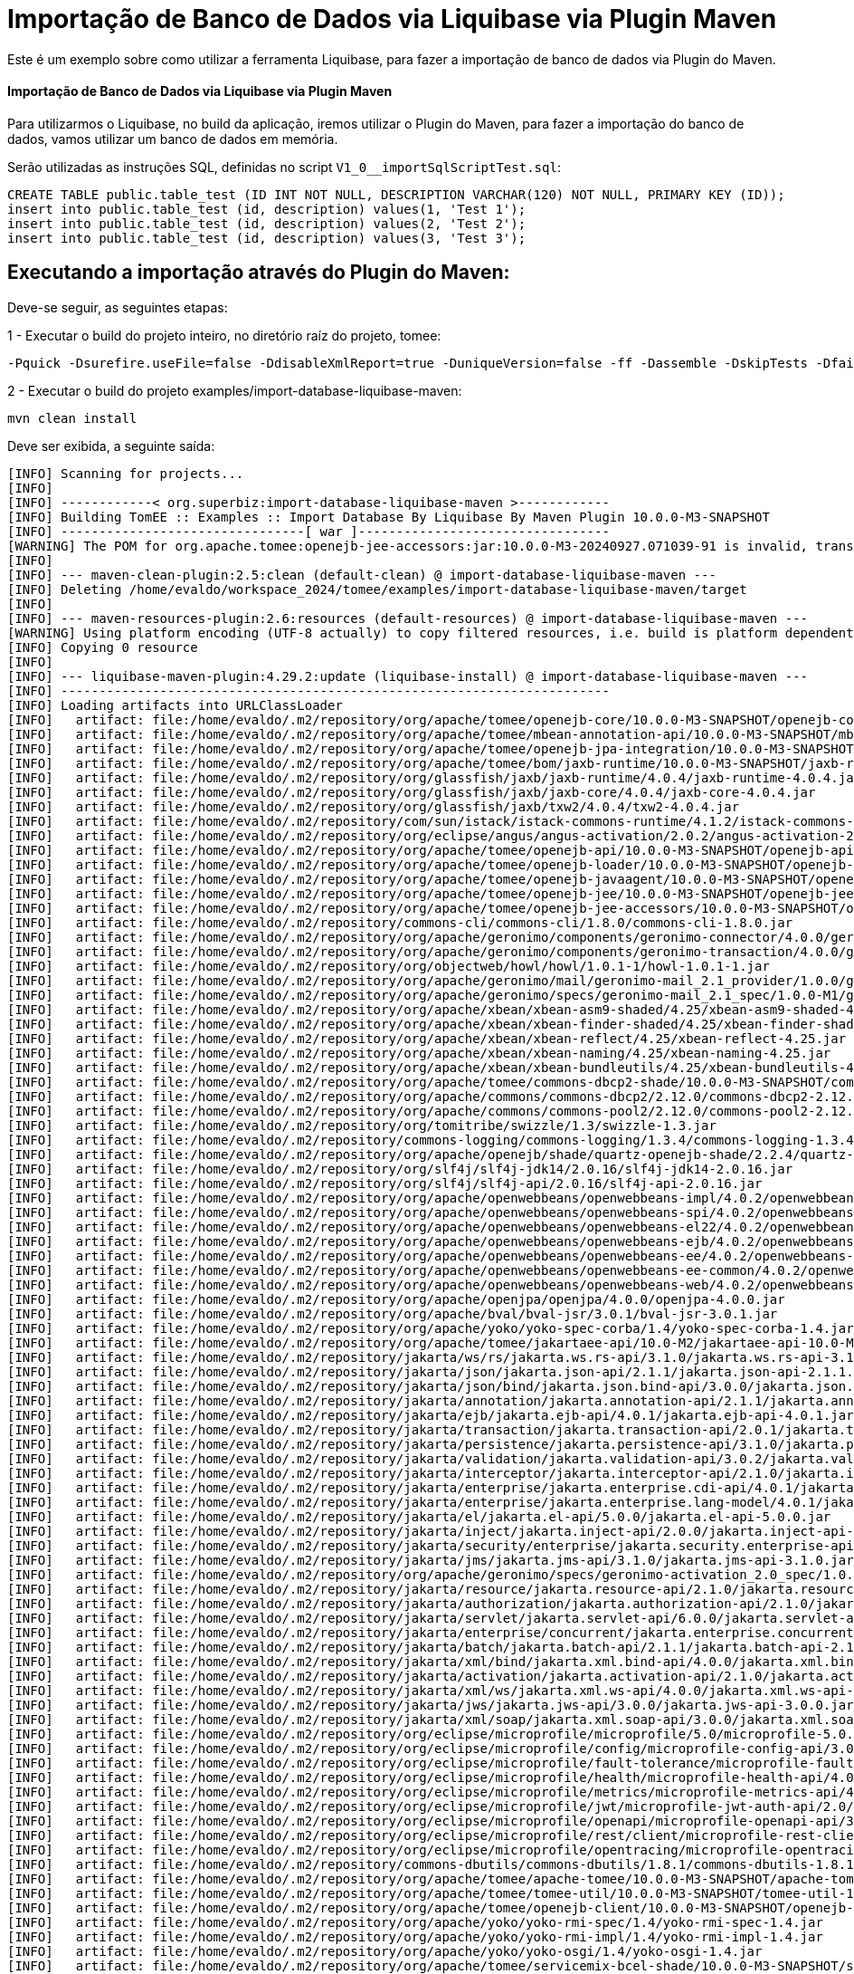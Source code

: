 = Importação de Banco de Dados via Liquibase via Plugin Maven 
:index-group: Import
:jbake-type: page
:jbake-status: not published/unrevised

Este é um exemplo sobre como utilizar a ferramenta Liquibase, para fazer a importação de banco de dados via Plugin do Maven.

[discrete]
==== Importação de Banco de Dados via Liquibase via Plugin Maven 

Para utilizarmos o Liquibase, no build da aplicação, iremos utilizar o Plugin do Maven, para fazer a importação do banco de dados, vamos utilizar um banco de dados em memória.

Serão utilizadas as instruções SQL, definidas no script `V1_0__importSqlScriptTest.sql`:

[source,sql]
----
CREATE TABLE public.table_test (ID INT NOT NULL, DESCRIPTION VARCHAR(120) NOT NULL, PRIMARY KEY (ID));
insert into public.table_test (id, description) values(1, 'Test 1');
insert into public.table_test (id, description) values(2, 'Test 2');
insert into public.table_test (id, description) values(3, 'Test 3');
----

== Executando a importação através do Plugin do Maven:

Deve-se seguir, as seguintes etapas: 

1 - Executar o build do projeto inteiro, no diretório raíz do projeto, tomee: 

[source,bash]
----
-Pquick -Dsurefire.useFile=false -DdisableXmlReport=true -DuniqueVersion=false -ff -Dassemble -DskipTests -DfailIfNoTests=false clean install

----

2 - Executar o build do projeto examples/import-database-liquibase-maven: 

[source,bash]
----
mvn clean install 

----

Deve ser exibida, a seguinte saída: 

[source,console]
----
[INFO] Scanning for projects...
[INFO] 
[INFO] ------------< org.superbiz:import-database-liquibase-maven >------------
[INFO] Building TomEE :: Examples :: Import Database By Liquibase By Maven Plugin 10.0.0-M3-SNAPSHOT
[INFO] --------------------------------[ war ]---------------------------------
[WARNING] The POM for org.apache.tomee:openejb-jee-accessors:jar:10.0.0-M3-20240927.071039-91 is invalid, transitive dependencies (if any) will not be available, enable debug logging for more details
[INFO] 
[INFO] --- maven-clean-plugin:2.5:clean (default-clean) @ import-database-liquibase-maven ---
[INFO] Deleting /home/evaldo/workspace_2024/tomee/examples/import-database-liquibase-maven/target
[INFO] 
[INFO] --- maven-resources-plugin:2.6:resources (default-resources) @ import-database-liquibase-maven ---
[WARNING] Using platform encoding (UTF-8 actually) to copy filtered resources, i.e. build is platform dependent!
[INFO] Copying 0 resource
[INFO] 
[INFO] --- liquibase-maven-plugin:4.29.2:update (liquibase-install) @ import-database-liquibase-maven ---
[INFO] ------------------------------------------------------------------------
[INFO] Loading artifacts into URLClassLoader
[INFO]   artifact: file:/home/evaldo/.m2/repository/org/apache/tomee/openejb-core/10.0.0-M3-SNAPSHOT/openejb-core-10.0.0-M3-SNAPSHOT.jar
[INFO]   artifact: file:/home/evaldo/.m2/repository/org/apache/tomee/mbean-annotation-api/10.0.0-M3-SNAPSHOT/mbean-annotation-api-10.0.0-M3-SNAPSHOT.jar
[INFO]   artifact: file:/home/evaldo/.m2/repository/org/apache/tomee/openejb-jpa-integration/10.0.0-M3-SNAPSHOT/openejb-jpa-integration-10.0.0-M3-SNAPSHOT.jar
[INFO]   artifact: file:/home/evaldo/.m2/repository/org/apache/tomee/bom/jaxb-runtime/10.0.0-M3-SNAPSHOT/jaxb-runtime-10.0.0-M3-SNAPSHOT.pom
[INFO]   artifact: file:/home/evaldo/.m2/repository/org/glassfish/jaxb/jaxb-runtime/4.0.4/jaxb-runtime-4.0.4.jar
[INFO]   artifact: file:/home/evaldo/.m2/repository/org/glassfish/jaxb/jaxb-core/4.0.4/jaxb-core-4.0.4.jar
[INFO]   artifact: file:/home/evaldo/.m2/repository/org/glassfish/jaxb/txw2/4.0.4/txw2-4.0.4.jar
[INFO]   artifact: file:/home/evaldo/.m2/repository/com/sun/istack/istack-commons-runtime/4.1.2/istack-commons-runtime-4.1.2.jar
[INFO]   artifact: file:/home/evaldo/.m2/repository/org/eclipse/angus/angus-activation/2.0.2/angus-activation-2.0.2.jar
[INFO]   artifact: file:/home/evaldo/.m2/repository/org/apache/tomee/openejb-api/10.0.0-M3-SNAPSHOT/openejb-api-10.0.0-M3-SNAPSHOT.jar
[INFO]   artifact: file:/home/evaldo/.m2/repository/org/apache/tomee/openejb-loader/10.0.0-M3-SNAPSHOT/openejb-loader-10.0.0-M3-SNAPSHOT.jar
[INFO]   artifact: file:/home/evaldo/.m2/repository/org/apache/tomee/openejb-javaagent/10.0.0-M3-SNAPSHOT/openejb-javaagent-10.0.0-M3-SNAPSHOT.jar
[INFO]   artifact: file:/home/evaldo/.m2/repository/org/apache/tomee/openejb-jee/10.0.0-M3-SNAPSHOT/openejb-jee-10.0.0-M3-SNAPSHOT.jar
[INFO]   artifact: file:/home/evaldo/.m2/repository/org/apache/tomee/openejb-jee-accessors/10.0.0-M3-SNAPSHOT/openejb-jee-accessors-10.0.0-M3-SNAPSHOT.jar
[INFO]   artifact: file:/home/evaldo/.m2/repository/commons-cli/commons-cli/1.8.0/commons-cli-1.8.0.jar
[INFO]   artifact: file:/home/evaldo/.m2/repository/org/apache/geronimo/components/geronimo-connector/4.0.0/geronimo-connector-4.0.0.jar
[INFO]   artifact: file:/home/evaldo/.m2/repository/org/apache/geronimo/components/geronimo-transaction/4.0.0/geronimo-transaction-4.0.0.jar
[INFO]   artifact: file:/home/evaldo/.m2/repository/org/objectweb/howl/howl/1.0.1-1/howl-1.0.1-1.jar
[INFO]   artifact: file:/home/evaldo/.m2/repository/org/apache/geronimo/mail/geronimo-mail_2.1_provider/1.0.0/geronimo-mail_2.1_provider-1.0.0.jar
[INFO]   artifact: file:/home/evaldo/.m2/repository/org/apache/geronimo/specs/geronimo-mail_2.1_spec/1.0.0-M1/geronimo-mail_2.1_spec-1.0.0-M1.jar
[INFO]   artifact: file:/home/evaldo/.m2/repository/org/apache/xbean/xbean-asm9-shaded/4.25/xbean-asm9-shaded-4.25.jar
[INFO]   artifact: file:/home/evaldo/.m2/repository/org/apache/xbean/xbean-finder-shaded/4.25/xbean-finder-shaded-4.25.jar
[INFO]   artifact: file:/home/evaldo/.m2/repository/org/apache/xbean/xbean-reflect/4.25/xbean-reflect-4.25.jar
[INFO]   artifact: file:/home/evaldo/.m2/repository/org/apache/xbean/xbean-naming/4.25/xbean-naming-4.25.jar
[INFO]   artifact: file:/home/evaldo/.m2/repository/org/apache/xbean/xbean-bundleutils/4.25/xbean-bundleutils-4.25.jar
[INFO]   artifact: file:/home/evaldo/.m2/repository/org/apache/tomee/commons-dbcp2-shade/10.0.0-M3-SNAPSHOT/commons-dbcp2-shade-10.0.0-M3-SNAPSHOT.jar
[INFO]   artifact: file:/home/evaldo/.m2/repository/org/apache/commons/commons-dbcp2/2.12.0/commons-dbcp2-2.12.0.jar
[INFO]   artifact: file:/home/evaldo/.m2/repository/org/apache/commons/commons-pool2/2.12.0/commons-pool2-2.12.0.jar
[INFO]   artifact: file:/home/evaldo/.m2/repository/org/tomitribe/swizzle/1.3/swizzle-1.3.jar
[INFO]   artifact: file:/home/evaldo/.m2/repository/commons-logging/commons-logging/1.3.4/commons-logging-1.3.4.jar
[INFO]   artifact: file:/home/evaldo/.m2/repository/org/apache/openejb/shade/quartz-openejb-shade/2.2.4/quartz-openejb-shade-2.2.4.jar
[INFO]   artifact: file:/home/evaldo/.m2/repository/org/slf4j/slf4j-jdk14/2.0.16/slf4j-jdk14-2.0.16.jar
[INFO]   artifact: file:/home/evaldo/.m2/repository/org/slf4j/slf4j-api/2.0.16/slf4j-api-2.0.16.jar
[INFO]   artifact: file:/home/evaldo/.m2/repository/org/apache/openwebbeans/openwebbeans-impl/4.0.2/openwebbeans-impl-4.0.2.jar
[INFO]   artifact: file:/home/evaldo/.m2/repository/org/apache/openwebbeans/openwebbeans-spi/4.0.2/openwebbeans-spi-4.0.2.jar
[INFO]   artifact: file:/home/evaldo/.m2/repository/org/apache/openwebbeans/openwebbeans-el22/4.0.2/openwebbeans-el22-4.0.2.jar
[INFO]   artifact: file:/home/evaldo/.m2/repository/org/apache/openwebbeans/openwebbeans-ejb/4.0.2/openwebbeans-ejb-4.0.2.jar
[INFO]   artifact: file:/home/evaldo/.m2/repository/org/apache/openwebbeans/openwebbeans-ee/4.0.2/openwebbeans-ee-4.0.2.jar
[INFO]   artifact: file:/home/evaldo/.m2/repository/org/apache/openwebbeans/openwebbeans-ee-common/4.0.2/openwebbeans-ee-common-4.0.2.jar
[INFO]   artifact: file:/home/evaldo/.m2/repository/org/apache/openwebbeans/openwebbeans-web/4.0.2/openwebbeans-web-4.0.2.jar
[INFO]   artifact: file:/home/evaldo/.m2/repository/org/apache/openjpa/openjpa/4.0.0/openjpa-4.0.0.jar
[INFO]   artifact: file:/home/evaldo/.m2/repository/org/apache/bval/bval-jsr/3.0.1/bval-jsr-3.0.1.jar
[INFO]   artifact: file:/home/evaldo/.m2/repository/org/apache/yoko/yoko-spec-corba/1.4/yoko-spec-corba-1.4.jar
[INFO]   artifact: file:/home/evaldo/.m2/repository/org/apache/tomee/jakartaee-api/10.0-M2/jakartaee-api-10.0-M2.jar
[INFO]   artifact: file:/home/evaldo/.m2/repository/jakarta/ws/rs/jakarta.ws.rs-api/3.1.0/jakarta.ws.rs-api-3.1.0.jar
[INFO]   artifact: file:/home/evaldo/.m2/repository/jakarta/json/jakarta.json-api/2.1.1/jakarta.json-api-2.1.1.jar
[INFO]   artifact: file:/home/evaldo/.m2/repository/jakarta/json/bind/jakarta.json.bind-api/3.0.0/jakarta.json.bind-api-3.0.0.jar
[INFO]   artifact: file:/home/evaldo/.m2/repository/jakarta/annotation/jakarta.annotation-api/2.1.1/jakarta.annotation-api-2.1.1.jar
[INFO]   artifact: file:/home/evaldo/.m2/repository/jakarta/ejb/jakarta.ejb-api/4.0.1/jakarta.ejb-api-4.0.1.jar
[INFO]   artifact: file:/home/evaldo/.m2/repository/jakarta/transaction/jakarta.transaction-api/2.0.1/jakarta.transaction-api-2.0.1.jar
[INFO]   artifact: file:/home/evaldo/.m2/repository/jakarta/persistence/jakarta.persistence-api/3.1.0/jakarta.persistence-api-3.1.0.jar
[INFO]   artifact: file:/home/evaldo/.m2/repository/jakarta/validation/jakarta.validation-api/3.0.2/jakarta.validation-api-3.0.2.jar
[INFO]   artifact: file:/home/evaldo/.m2/repository/jakarta/interceptor/jakarta.interceptor-api/2.1.0/jakarta.interceptor-api-2.1.0.jar
[INFO]   artifact: file:/home/evaldo/.m2/repository/jakarta/enterprise/jakarta.enterprise.cdi-api/4.0.1/jakarta.enterprise.cdi-api-4.0.1.jar
[INFO]   artifact: file:/home/evaldo/.m2/repository/jakarta/enterprise/jakarta.enterprise.lang-model/4.0.1/jakarta.enterprise.lang-model-4.0.1.jar
[INFO]   artifact: file:/home/evaldo/.m2/repository/jakarta/el/jakarta.el-api/5.0.0/jakarta.el-api-5.0.0.jar
[INFO]   artifact: file:/home/evaldo/.m2/repository/jakarta/inject/jakarta.inject-api/2.0.0/jakarta.inject-api-2.0.0.jar
[INFO]   artifact: file:/home/evaldo/.m2/repository/jakarta/security/enterprise/jakarta.security.enterprise-api/3.0.0/jakarta.security.enterprise-api-3.0.0.jar
[INFO]   artifact: file:/home/evaldo/.m2/repository/jakarta/jms/jakarta.jms-api/3.1.0/jakarta.jms-api-3.1.0.jar
[INFO]   artifact: file:/home/evaldo/.m2/repository/org/apache/geronimo/specs/geronimo-activation_2.0_spec/1.0.0/geronimo-activation_2.0_spec-1.0.0.jar
[INFO]   artifact: file:/home/evaldo/.m2/repository/jakarta/resource/jakarta.resource-api/2.1.0/jakarta.resource-api-2.1.0.jar
[INFO]   artifact: file:/home/evaldo/.m2/repository/jakarta/authorization/jakarta.authorization-api/2.1.0/jakarta.authorization-api-2.1.0.jar
[INFO]   artifact: file:/home/evaldo/.m2/repository/jakarta/servlet/jakarta.servlet-api/6.0.0/jakarta.servlet-api-6.0.0.jar
[INFO]   artifact: file:/home/evaldo/.m2/repository/jakarta/enterprise/concurrent/jakarta.enterprise.concurrent-api/3.0.2/jakarta.enterprise.concurrent-api-3.0.2.jar
[INFO]   artifact: file:/home/evaldo/.m2/repository/jakarta/batch/jakarta.batch-api/2.1.1/jakarta.batch-api-2.1.1.jar
[INFO]   artifact: file:/home/evaldo/.m2/repository/jakarta/xml/bind/jakarta.xml.bind-api/4.0.0/jakarta.xml.bind-api-4.0.0.jar
[INFO]   artifact: file:/home/evaldo/.m2/repository/jakarta/activation/jakarta.activation-api/2.1.0/jakarta.activation-api-2.1.0.jar
[INFO]   artifact: file:/home/evaldo/.m2/repository/jakarta/xml/ws/jakarta.xml.ws-api/4.0.0/jakarta.xml.ws-api-4.0.0.jar
[INFO]   artifact: file:/home/evaldo/.m2/repository/jakarta/jws/jakarta.jws-api/3.0.0/jakarta.jws-api-3.0.0.jar
[INFO]   artifact: file:/home/evaldo/.m2/repository/jakarta/xml/soap/jakarta.xml.soap-api/3.0.0/jakarta.xml.soap-api-3.0.0.jar
[INFO]   artifact: file:/home/evaldo/.m2/repository/org/eclipse/microprofile/microprofile/5.0/microprofile-5.0.pom
[INFO]   artifact: file:/home/evaldo/.m2/repository/org/eclipse/microprofile/config/microprofile-config-api/3.0/microprofile-config-api-3.0.jar
[INFO]   artifact: file:/home/evaldo/.m2/repository/org/eclipse/microprofile/fault-tolerance/microprofile-fault-tolerance-api/4.0/microprofile-fault-tolerance-api-4.0.jar
[INFO]   artifact: file:/home/evaldo/.m2/repository/org/eclipse/microprofile/health/microprofile-health-api/4.0/microprofile-health-api-4.0.jar
[INFO]   artifact: file:/home/evaldo/.m2/repository/org/eclipse/microprofile/metrics/microprofile-metrics-api/4.0/microprofile-metrics-api-4.0.jar
[INFO]   artifact: file:/home/evaldo/.m2/repository/org/eclipse/microprofile/jwt/microprofile-jwt-auth-api/2.0/microprofile-jwt-auth-api-2.0.jar
[INFO]   artifact: file:/home/evaldo/.m2/repository/org/eclipse/microprofile/openapi/microprofile-openapi-api/3.0/microprofile-openapi-api-3.0.jar
[INFO]   artifact: file:/home/evaldo/.m2/repository/org/eclipse/microprofile/rest/client/microprofile-rest-client-api/3.0/microprofile-rest-client-api-3.0.jar
[INFO]   artifact: file:/home/evaldo/.m2/repository/org/eclipse/microprofile/opentracing/microprofile-opentracing-api/3.0/microprofile-opentracing-api-3.0.jar
[INFO]   artifact: file:/home/evaldo/.m2/repository/commons-dbutils/commons-dbutils/1.8.1/commons-dbutils-1.8.1.jar
[INFO]   artifact: file:/home/evaldo/.m2/repository/org/apache/tomee/apache-tomee/10.0.0-M3-SNAPSHOT/apache-tomee-10.0.0-M3-SNAPSHOT-microprofile.zip
[INFO]   artifact: file:/home/evaldo/.m2/repository/org/apache/tomee/tomee-util/10.0.0-M3-SNAPSHOT/tomee-util-10.0.0-M3-SNAPSHOT.jar
[INFO]   artifact: file:/home/evaldo/.m2/repository/org/apache/tomee/openejb-client/10.0.0-M3-SNAPSHOT/openejb-client-10.0.0-M3-SNAPSHOT.jar
[INFO]   artifact: file:/home/evaldo/.m2/repository/org/apache/yoko/yoko-rmi-spec/1.4/yoko-rmi-spec-1.4.jar
[INFO]   artifact: file:/home/evaldo/.m2/repository/org/apache/yoko/yoko-rmi-impl/1.4/yoko-rmi-impl-1.4.jar
[INFO]   artifact: file:/home/evaldo/.m2/repository/org/apache/yoko/yoko-osgi/1.4/yoko-osgi-1.4.jar
[INFO]   artifact: file:/home/evaldo/.m2/repository/org/apache/tomee/servicemix-bcel-shade/10.0.0-M3-SNAPSHOT/servicemix-bcel-shade-10.0.0-M3-SNAPSHOT.jar
[INFO]   artifact: file:/home/evaldo/.m2/repository/org/jboss/arquillian/junit/arquillian-junit-container/1.9.1.Final/arquillian-junit-container-1.9.1.Final.jar
[INFO]   artifact: file:/home/evaldo/.m2/repository/org/jboss/arquillian/junit/arquillian-junit-core/1.9.1.Final/arquillian-junit-core-1.9.1.Final.jar
[INFO]   artifact: file:/home/evaldo/.m2/repository/org/jboss/arquillian/test/arquillian-test-api/1.9.1.Final/arquillian-test-api-1.9.1.Final.jar
[INFO]   artifact: file:/home/evaldo/.m2/repository/org/jboss/arquillian/core/arquillian-core-api/1.9.1.Final/arquillian-core-api-1.9.1.Final.jar
[INFO]   artifact: file:/home/evaldo/.m2/repository/org/jboss/arquillian/test/arquillian-test-spi/1.9.1.Final/arquillian-test-spi-1.9.1.Final.jar
[INFO]   artifact: file:/home/evaldo/.m2/repository/org/jboss/arquillian/core/arquillian-core-spi/1.9.1.Final/arquillian-core-spi-1.9.1.Final.jar
[INFO]   artifact: file:/home/evaldo/.m2/repository/org/jboss/arquillian/container/arquillian-container-test-api/1.9.1.Final/arquillian-container-test-api-1.9.1.Final.jar
[INFO]   artifact: file:/home/evaldo/.m2/repository/org/jboss/arquillian/container/arquillian-container-test-spi/1.9.1.Final/arquillian-container-test-spi-1.9.1.Final.jar
[INFO]   artifact: file:/home/evaldo/.m2/repository/org/jboss/arquillian/core/arquillian-core-impl-base/1.9.1.Final/arquillian-core-impl-base-1.9.1.Final.jar
[INFO]   artifact: file:/home/evaldo/.m2/repository/org/jboss/arquillian/test/arquillian-test-impl-base/1.9.1.Final/arquillian-test-impl-base-1.9.1.Final.jar
[INFO]   artifact: file:/home/evaldo/.m2/repository/org/jboss/arquillian/container/arquillian-container-impl-base/1.9.1.Final/arquillian-container-impl-base-1.9.1.Final.jar
[INFO]   artifact: file:/home/evaldo/.m2/repository/org/jboss/arquillian/config/arquillian-config-api/1.9.1.Final/arquillian-config-api-1.9.1.Final.jar
[INFO]   artifact: file:/home/evaldo/.m2/repository/org/jboss/arquillian/config/arquillian-config-impl-base/1.9.1.Final/arquillian-config-impl-base-1.9.1.Final.jar
[INFO]   artifact: file:/home/evaldo/.m2/repository/org/jboss/arquillian/config/arquillian-config-spi/1.9.1.Final/arquillian-config-spi-1.9.1.Final.jar
[INFO]   artifact: file:/home/evaldo/.m2/repository/org/jboss/shrinkwrap/descriptors/shrinkwrap-descriptors-spi/2.0.0/shrinkwrap-descriptors-spi-2.0.0.jar
[INFO]   artifact: file:/home/evaldo/.m2/repository/org/jboss/arquillian/container/arquillian-container-test-impl-base/1.9.1.Final/arquillian-container-test-impl-base-1.9.1.Final.jar
[INFO]   artifact: file:/home/evaldo/.m2/repository/org/jboss/shrinkwrap/shrinkwrap-impl-base/1.2.6/shrinkwrap-impl-base-1.2.6.jar
[INFO]   artifact: file:/home/evaldo/.m2/repository/org/jboss/shrinkwrap/shrinkwrap-spi/1.2.6/shrinkwrap-spi-1.2.6.jar
[INFO]   artifact: file:/home/evaldo/.m2/repository/org/apache/tomee/ziplock/10.0.0-M3-SNAPSHOT/ziplock-10.0.0-M3-SNAPSHOT.jar
[INFO]   artifact: file:/home/evaldo/.m2/repository/org/jboss/shrinkwrap/shrinkwrap-api/1.2.6/shrinkwrap-api-1.2.6.jar
[INFO]   artifact: file:/home/evaldo/.m2/repository/org/jboss/shrinkwrap/resolver/shrinkwrap-resolver-impl-maven/2.1.0/shrinkwrap-resolver-impl-maven-2.1.0.jar
[INFO]   artifact: file:/home/evaldo/.m2/repository/org/jboss/shrinkwrap/resolver/shrinkwrap-resolver-api-maven/2.1.0/shrinkwrap-resolver-api-maven-2.1.0.jar
[INFO]   artifact: file:/home/evaldo/.m2/repository/org/jboss/shrinkwrap/resolver/shrinkwrap-resolver-api/2.1.0/shrinkwrap-resolver-api-2.1.0.jar
[INFO]   artifact: file:/home/evaldo/.m2/repository/org/jboss/shrinkwrap/resolver/shrinkwrap-resolver-spi-maven/2.1.0/shrinkwrap-resolver-spi-maven-2.1.0.jar
[INFO]   artifact: file:/home/evaldo/.m2/repository/org/jboss/shrinkwrap/resolver/shrinkwrap-resolver-spi/2.1.0/shrinkwrap-resolver-spi-2.1.0.jar
[INFO]   artifact: file:/home/evaldo/.m2/repository/org/eclipse/aether/aether-api/0.9.0.M2/aether-api-0.9.0.M2.jar
[INFO]   artifact: file:/home/evaldo/.m2/repository/org/eclipse/aether/aether-impl/0.9.0.M2/aether-impl-0.9.0.M2.jar
[INFO]   artifact: file:/home/evaldo/.m2/repository/org/eclipse/aether/aether-spi/0.9.0.M2/aether-spi-0.9.0.M2.jar
[INFO]   artifact: file:/home/evaldo/.m2/repository/org/eclipse/aether/aether-util/0.9.0.M2/aether-util-0.9.0.M2.jar
[INFO]   artifact: file:/home/evaldo/.m2/repository/org/eclipse/aether/aether-connector-wagon/0.9.0.M2/aether-connector-wagon-0.9.0.M2.jar
[INFO]   artifact: file:/home/evaldo/.m2/repository/org/apache/maven/maven-aether-provider/3.1.1/maven-aether-provider-3.1.1.jar
[INFO]   artifact: file:/home/evaldo/.m2/repository/org/apache/maven/maven-model/3.1.1/maven-model-3.1.1.jar
[INFO]   artifact: file:/home/evaldo/.m2/repository/org/apache/maven/maven-model-builder/3.1.1/maven-model-builder-3.1.1.jar
[INFO]   artifact: file:/home/evaldo/.m2/repository/org/codehaus/plexus/plexus-component-annotations/1.5.5/plexus-component-annotations-1.5.5.jar
[INFO]   artifact: file:/home/evaldo/.m2/repository/org/apache/maven/maven-repository-metadata/3.1.1/maven-repository-metadata-3.1.1.jar
[INFO]   artifact: file:/home/evaldo/.m2/repository/org/apache/maven/maven-settings/3.1.1/maven-settings-3.1.1.jar
[INFO]   artifact: file:/home/evaldo/.m2/repository/org/apache/maven/maven-settings-builder/3.1.1/maven-settings-builder-3.1.1.jar
[INFO]   artifact: file:/home/evaldo/.m2/repository/org/codehaus/plexus/plexus-interpolation/1.19/plexus-interpolation-1.19.jar
[INFO]   artifact: file:/home/evaldo/.m2/repository/org/codehaus/plexus/plexus-utils/3.0.15/plexus-utils-3.0.15.jar
[INFO]   artifact: file:/home/evaldo/.m2/repository/org/sonatype/plexus/plexus-sec-dispatcher/1.3/plexus-sec-dispatcher-1.3.jar
[INFO]   artifact: file:/home/evaldo/.m2/repository/org/sonatype/plexus/plexus-cipher/1.4/plexus-cipher-1.4.jar
[INFO]   artifact: file:/home/evaldo/.m2/repository/org/apache/maven/wagon/wagon-provider-api/2.6/wagon-provider-api-2.6.jar
[INFO]   artifact: file:/home/evaldo/.m2/repository/org/apache/maven/wagon/wagon-file/2.6/wagon-file-2.6.jar
[INFO]   artifact: file:/home/evaldo/.m2/repository/commons-lang/commons-lang/2.6/commons-lang-2.6.jar
[INFO]   artifact: file:/home/evaldo/.m2/repository/org/apache/maven/wagon/wagon-http-lightweight/2.6/wagon-http-lightweight-2.6.jar
[INFO]   artifact: file:/home/evaldo/.m2/repository/org/apache/maven/wagon/wagon-http-shared/2.6/wagon-http-shared-2.6.jar
[INFO]   artifact: file:/home/evaldo/.m2/repository/org/jsoup/jsoup/1.7.2/jsoup-1.7.2.jar
[INFO]   artifact: file:/home/evaldo/.m2/repository/org/apache/tomee/arquillian-tomee-remote/10.0.0-M3-SNAPSHOT/arquillian-tomee-remote-10.0.0-M3-SNAPSHOT.jar
[INFO]   artifact: file:/home/evaldo/.m2/repository/org/apache/tomee/arquillian-openejb-transaction-provider/10.0.0-M3-SNAPSHOT/arquillian-openejb-transaction-provider-10.0.0-M3-SNAPSHOT.jar
[INFO]   artifact: file:/home/evaldo/.m2/repository/org/jboss/arquillian/extension/arquillian-transaction-impl-base/1.0.5/arquillian-transaction-impl-base-1.0.5.jar
[INFO]   artifact: file:/home/evaldo/.m2/repository/org/jboss/arquillian/extension/arquillian-transaction-api/1.0.5/arquillian-transaction-api-1.0.5.jar
[INFO]   artifact: file:/home/evaldo/.m2/repository/org/jboss/arquillian/extension/arquillian-transaction-spi/1.0.5/arquillian-transaction-spi-1.0.5.jar
[INFO]   artifact: file:/home/evaldo/.m2/repository/org/jboss/arquillian/container/arquillian-container-spi/1.9.1.Final/arquillian-container-spi-1.9.1.Final.jar
[INFO]   artifact: file:/home/evaldo/.m2/repository/org/jboss/arquillian/protocol/arquillian-protocol-servlet-jakarta/1.8.0.Final/arquillian-protocol-servlet-jakarta-1.8.0.Final.jar
[INFO]   artifact: file:/home/evaldo/.m2/repository/org/apache/geronimo/specs/geronimo-j2ee-deployment_1.1_spec/1.1/geronimo-j2ee-deployment_1.1_spec-1.1.jar
[INFO]   artifact: file:/home/evaldo/.m2/repository/org/apache/tomee/arquillian-tomee-common/10.0.0-M3-SNAPSHOT/arquillian-tomee-common-10.0.0-M3-SNAPSHOT.jar
[INFO]   artifact: file:/home/evaldo/.m2/repository/org/apache/tomee/tomee-common/10.0.0-M3-SNAPSHOT/tomee-common-10.0.0-M3-SNAPSHOT.jar
[INFO]   artifact: file:/home/evaldo/.m2/repository/org/jboss/shrinkwrap/descriptors/shrinkwrap-descriptors-impl-javaee/2.0.0/shrinkwrap-descriptors-impl-javaee-2.0.0.jar
[INFO]   artifact: file:/home/evaldo/.m2/repository/org/jboss/shrinkwrap/descriptors/shrinkwrap-descriptors-api-javaee/2.0.0/shrinkwrap-descriptors-api-javaee-2.0.0.jar
[INFO]   artifact: file:/home/evaldo/.m2/repository/org/jboss/shrinkwrap/descriptors/shrinkwrap-descriptors-impl-base/2.0.0/shrinkwrap-descriptors-impl-base-2.0.0.jar
[INFO]   artifact: file:/home/evaldo/.m2/repository/org/jboss/shrinkwrap/descriptors/shrinkwrap-descriptors-api-base/2.0.0/shrinkwrap-descriptors-api-base-2.0.0.jar
[INFO]   artifact: file:/home/evaldo/.m2/repository/org/apache/tomee/arquillian-common/10.0.0-M3-SNAPSHOT/arquillian-common-10.0.0-M3-SNAPSHOT.jar
[INFO]   artifact: file:/home/evaldo/.m2/repository/junit/junit/4.13.2/junit-4.13.2.jar
[INFO]   artifact: file:/home/evaldo/.m2/repository/org/hamcrest/hamcrest-core/1.3/hamcrest-core-1.3.jar
[INFO]   artifact: file:/home/evaldo/.m2/repository/org/liquibase/liquibase-core/4.29.2/liquibase-core-4.29.2.jar
[INFO]   artifact: file:/home/evaldo/.m2/repository/com/opencsv/opencsv/5.9/opencsv-5.9.jar
[INFO]   artifact: file:/home/evaldo/.m2/repository/org/yaml/snakeyaml/2.2/snakeyaml-2.2.jar
[INFO]   artifact: file:/home/evaldo/.m2/repository/javax/xml/bind/jaxb-api/2.3.1/jaxb-api-2.3.1.jar
[INFO]   artifact: file:/home/evaldo/.m2/repository/commons-io/commons-io/2.16.1/commons-io-2.16.1.jar
[INFO]   artifact: file:/home/evaldo/.m2/repository/org/apache/commons/commons-collections4/4.4/commons-collections4-4.4.jar
[INFO]   artifact: file:/home/evaldo/.m2/repository/org/apache/commons/commons-text/1.12.0/commons-text-1.12.0.jar
[INFO]   artifact: file:/home/evaldo/.m2/repository/org/apache/commons/commons-lang3/3.15.0/commons-lang3-3.15.0.jar
[INFO]   artifact: file:/home/evaldo/.m2/repository/org/hsqldb/hsqldb/2.7.3/hsqldb-2.7.3.jar
[INFO]   artifact: file:/home/evaldo/.m2/repository/com/zaxxer/HikariCP/5.1.0/HikariCP-5.1.0.jar
[INFO]   artifact: file:/home/evaldo/workspace_2024/tomee/examples/import-database-liquibase-maven/target/classes/
[INFO]   artifact: file:/home/evaldo/workspace_2024/tomee/examples/import-database-liquibase-maven/target/test-classes
[INFO] ------------------------------------------------------------------------
[WARNING] Cannot handle classloader url file:/home/evaldo/.m2/repository/org/apache/tomee/bom/jaxb-runtime/10.0.0-M3-SNAPSHOT/jaxb-runtime-10.0.0-M3-SNAPSHOT.pom: Not a directory: /home/evaldo/.m2/repository/org/apache/tomee/bom/jaxb-runtime/10.0.0-M3-SNAPSHOT/jaxb-runtime-10.0.0-M3-SNAPSHOT.pom. Operations that need to list files from this location may not work as expected
java.lang.IllegalArgumentException: Not a directory: /home/evaldo/.m2/repository/org/apache/tomee/bom/jaxb-runtime/10.0.0-M3-SNAPSHOT/jaxb-runtime-10.0.0-M3-SNAPSHOT.pom
    at liquibase.resource.DirectoryResourceAccessor.<init> (DirectoryResourceAccessor.java:37)
    at liquibase.resource.DirectoryResourceAccessor.<init> (DirectoryResourceAccessor.java:20)
    at liquibase.resource.DirectoryPathHandler.getResourceAccessor (DirectoryPathHandler.java:48)
    at liquibase.resource.PathHandlerFactory.getResourceAccessor (PathHandlerFactory.java:37)
    at liquibase.resource.ClassLoaderResourceAccessor.configureAdditionalResourceAccessors (ClassLoaderResourceAccessor.java:72)
    at liquibase.resource.ClassLoaderResourceAccessor.configureAdditionalResourceAccessors (ClassLoaderResourceAccessor.java:86)
    at liquibase.resource.ClassLoaderResourceAccessor.init (ClassLoaderResourceAccessor.java:55)
    at liquibase.resource.ClassLoaderResourceAccessor.describeLocations (ClassLoaderResourceAccessor.java:34)
    at liquibase.resource.CompositeResourceAccessor.describeLocations (CompositeResourceAccessor.java:82)
    at liquibase.resource.SearchPathResourceAccessor.<init> (SearchPathResourceAccessor.java:50)
    at org.liquibase.maven.plugins.AbstractLiquibaseChangeLogMojo.getResourceAccessor (AbstractLiquibaseChangeLogMojo.java:137)
    at org.liquibase.maven.plugins.AbstractLiquibaseMojo.lambda$execute$3 (AbstractLiquibaseMojo.java:864)
    at liquibase.Scope.lambda$child$0 (Scope.java:191)
    at liquibase.Scope.child (Scope.java:200)
    at liquibase.Scope.child (Scope.java:190)
    at liquibase.Scope.child (Scope.java:169)
    at org.liquibase.maven.plugins.AbstractLiquibaseMojo.execute (AbstractLiquibaseMojo.java:843)
    at org.apache.maven.plugin.DefaultBuildPluginManager.executeMojo (DefaultBuildPluginManager.java:137)
    at org.apache.maven.lifecycle.internal.MojoExecutor.execute (MojoExecutor.java:210)
    at org.apache.maven.lifecycle.internal.MojoExecutor.execute (MojoExecutor.java:156)
    at org.apache.maven.lifecycle.internal.MojoExecutor.execute (MojoExecutor.java:148)
    at org.apache.maven.lifecycle.internal.LifecycleModuleBuilder.buildProject (LifecycleModuleBuilder.java:117)
    at org.apache.maven.lifecycle.internal.LifecycleModuleBuilder.buildProject (LifecycleModuleBuilder.java:81)
    at org.apache.maven.lifecycle.internal.builder.singlethreaded.SingleThreadedBuilder.build (SingleThreadedBuilder.java:56)
    at org.apache.maven.lifecycle.internal.LifecycleStarter.execute (LifecycleStarter.java:128)
    at org.apache.maven.DefaultMaven.doExecute (DefaultMaven.java:305)
    at org.apache.maven.DefaultMaven.doExecute (DefaultMaven.java:192)
    at org.apache.maven.DefaultMaven.execute (DefaultMaven.java:105)
    at org.apache.maven.cli.MavenCli.execute (MavenCli.java:972)
    at org.apache.maven.cli.MavenCli.doMain (MavenCli.java:293)
    at org.apache.maven.cli.MavenCli.main (MavenCli.java:196)
    at jdk.internal.reflect.NativeMethodAccessorImpl.invoke0 (Native Method)
    at jdk.internal.reflect.NativeMethodAccessorImpl.invoke (NativeMethodAccessorImpl.java:77)
    at jdk.internal.reflect.DelegatingMethodAccessorImpl.invoke (DelegatingMethodAccessorImpl.java:43)
    at java.lang.reflect.Method.invoke (Method.java:568)
    at org.codehaus.plexus.classworlds.launcher.Launcher.launchEnhanced (Launcher.java:282)
    at org.codehaus.plexus.classworlds.launcher.Launcher.launch (Launcher.java:225)
    at org.codehaus.plexus.classworlds.launcher.Launcher.mainWithExitCode (Launcher.java:406)
    at org.codehaus.plexus.classworlds.launcher.Launcher.main (Launcher.java:347)
[WARNING] Cannot handle classloader url file:/home/evaldo/.m2/repository/org/eclipse/microprofile/microprofile/5.0/microprofile-5.0.pom: Not a directory: /home/evaldo/.m2/repository/org/eclipse/microprofile/microprofile/5.0/microprofile-5.0.pom. Operations that need to list files from this location may not work as expected
java.lang.IllegalArgumentException: Not a directory: /home/evaldo/.m2/repository/org/eclipse/microprofile/microprofile/5.0/microprofile-5.0.pom
    at liquibase.resource.DirectoryResourceAccessor.<init> (DirectoryResourceAccessor.java:37)
    at liquibase.resource.DirectoryResourceAccessor.<init> (DirectoryResourceAccessor.java:20)
    at liquibase.resource.DirectoryPathHandler.getResourceAccessor (DirectoryPathHandler.java:48)
    at liquibase.resource.PathHandlerFactory.getResourceAccessor (PathHandlerFactory.java:37)
    at liquibase.resource.ClassLoaderResourceAccessor.configureAdditionalResourceAccessors (ClassLoaderResourceAccessor.java:72)
    at liquibase.resource.ClassLoaderResourceAccessor.configureAdditionalResourceAccessors (ClassLoaderResourceAccessor.java:86)
    at liquibase.resource.ClassLoaderResourceAccessor.init (ClassLoaderResourceAccessor.java:55)
    at liquibase.resource.ClassLoaderResourceAccessor.describeLocations (ClassLoaderResourceAccessor.java:34)
    at liquibase.resource.CompositeResourceAccessor.describeLocations (CompositeResourceAccessor.java:82)
    at liquibase.resource.SearchPathResourceAccessor.<init> (SearchPathResourceAccessor.java:50)
    at org.liquibase.maven.plugins.AbstractLiquibaseChangeLogMojo.getResourceAccessor (AbstractLiquibaseChangeLogMojo.java:137)
    at org.liquibase.maven.plugins.AbstractLiquibaseMojo.lambda$execute$3 (AbstractLiquibaseMojo.java:864)
    at liquibase.Scope.lambda$child$0 (Scope.java:191)
    at liquibase.Scope.child (Scope.java:200)
    at liquibase.Scope.child (Scope.java:190)
    at liquibase.Scope.child (Scope.java:169)
    at org.liquibase.maven.plugins.AbstractLiquibaseMojo.execute (AbstractLiquibaseMojo.java:843)
    at org.apache.maven.plugin.DefaultBuildPluginManager.executeMojo (DefaultBuildPluginManager.java:137)
    at org.apache.maven.lifecycle.internal.MojoExecutor.execute (MojoExecutor.java:210)
    at org.apache.maven.lifecycle.internal.MojoExecutor.execute (MojoExecutor.java:156)
    at org.apache.maven.lifecycle.internal.MojoExecutor.execute (MojoExecutor.java:148)
    at org.apache.maven.lifecycle.internal.LifecycleModuleBuilder.buildProject (LifecycleModuleBuilder.java:117)
    at org.apache.maven.lifecycle.internal.LifecycleModuleBuilder.buildProject (LifecycleModuleBuilder.java:81)
    at org.apache.maven.lifecycle.internal.builder.singlethreaded.SingleThreadedBuilder.build (SingleThreadedBuilder.java:56)
    at org.apache.maven.lifecycle.internal.LifecycleStarter.execute (LifecycleStarter.java:128)
    at org.apache.maven.DefaultMaven.doExecute (DefaultMaven.java:305)
    at org.apache.maven.DefaultMaven.doExecute (DefaultMaven.java:192)
    at org.apache.maven.DefaultMaven.execute (DefaultMaven.java:105)
    at org.apache.maven.cli.MavenCli.execute (MavenCli.java:972)
    at org.apache.maven.cli.MavenCli.doMain (MavenCli.java:293)
    at org.apache.maven.cli.MavenCli.main (MavenCli.java:196)
    at jdk.internal.reflect.NativeMethodAccessorImpl.invoke0 (Native Method)
    at jdk.internal.reflect.NativeMethodAccessorImpl.invoke (NativeMethodAccessorImpl.java:77)
    at jdk.internal.reflect.DelegatingMethodAccessorImpl.invoke (DelegatingMethodAccessorImpl.java:43)
    at java.lang.reflect.Method.invoke (Method.java:568)
    at org.codehaus.plexus.classworlds.launcher.Launcher.launchEnhanced (Launcher.java:282)
    at org.codehaus.plexus.classworlds.launcher.Launcher.launch (Launcher.java:225)
    at org.codehaus.plexus.classworlds.launcher.Launcher.mainWithExitCode (Launcher.java:406)
    at org.codehaus.plexus.classworlds.launcher.Launcher.main (Launcher.java:347)
[INFO] Loading artifacts into URLClassLoader
[INFO]   artifact: file:/home/evaldo/.m2/repository/org/apache/tomee/openejb-core/10.0.0-M3-SNAPSHOT/openejb-core-10.0.0-M3-SNAPSHOT.jar
[INFO]   artifact: file:/home/evaldo/.m2/repository/org/apache/tomee/mbean-annotation-api/10.0.0-M3-SNAPSHOT/mbean-annotation-api-10.0.0-M3-SNAPSHOT.jar
[INFO]   artifact: file:/home/evaldo/.m2/repository/org/apache/tomee/openejb-jpa-integration/10.0.0-M3-SNAPSHOT/openejb-jpa-integration-10.0.0-M3-SNAPSHOT.jar
[INFO]   artifact: file:/home/evaldo/.m2/repository/org/apache/tomee/bom/jaxb-runtime/10.0.0-M3-SNAPSHOT/jaxb-runtime-10.0.0-M3-SNAPSHOT.pom
[INFO]   artifact: file:/home/evaldo/.m2/repository/org/glassfish/jaxb/jaxb-runtime/4.0.4/jaxb-runtime-4.0.4.jar
[INFO]   artifact: file:/home/evaldo/.m2/repository/org/glassfish/jaxb/jaxb-core/4.0.4/jaxb-core-4.0.4.jar
[INFO]   artifact: file:/home/evaldo/.m2/repository/org/glassfish/jaxb/txw2/4.0.4/txw2-4.0.4.jar
[INFO]   artifact: file:/home/evaldo/.m2/repository/com/sun/istack/istack-commons-runtime/4.1.2/istack-commons-runtime-4.1.2.jar
[INFO]   artifact: file:/home/evaldo/.m2/repository/org/eclipse/angus/angus-activation/2.0.2/angus-activation-2.0.2.jar
[INFO]   artifact: file:/home/evaldo/.m2/repository/org/apache/tomee/openejb-api/10.0.0-M3-SNAPSHOT/openejb-api-10.0.0-M3-SNAPSHOT.jar
[INFO]   artifact: file:/home/evaldo/.m2/repository/org/apache/tomee/openejb-loader/10.0.0-M3-SNAPSHOT/openejb-loader-10.0.0-M3-SNAPSHOT.jar
[INFO]   artifact: file:/home/evaldo/.m2/repository/org/apache/tomee/openejb-javaagent/10.0.0-M3-SNAPSHOT/openejb-javaagent-10.0.0-M3-SNAPSHOT.jar
[INFO]   artifact: file:/home/evaldo/.m2/repository/org/apache/tomee/openejb-jee/10.0.0-M3-SNAPSHOT/openejb-jee-10.0.0-M3-SNAPSHOT.jar
[INFO]   artifact: file:/home/evaldo/.m2/repository/org/apache/tomee/openejb-jee-accessors/10.0.0-M3-SNAPSHOT/openejb-jee-accessors-10.0.0-M3-SNAPSHOT.jar
[INFO]   artifact: file:/home/evaldo/.m2/repository/commons-cli/commons-cli/1.8.0/commons-cli-1.8.0.jar
[INFO]   artifact: file:/home/evaldo/.m2/repository/org/apache/geronimo/components/geronimo-connector/4.0.0/geronimo-connector-4.0.0.jar
[INFO]   artifact: file:/home/evaldo/.m2/repository/org/apache/geronimo/components/geronimo-transaction/4.0.0/geronimo-transaction-4.0.0.jar
[INFO]   artifact: file:/home/evaldo/.m2/repository/org/objectweb/howl/howl/1.0.1-1/howl-1.0.1-1.jar
[INFO]   artifact: file:/home/evaldo/.m2/repository/org/apache/geronimo/mail/geronimo-mail_2.1_provider/1.0.0/geronimo-mail_2.1_provider-1.0.0.jar
[INFO]   artifact: file:/home/evaldo/.m2/repository/org/apache/geronimo/specs/geronimo-mail_2.1_spec/1.0.0-M1/geronimo-mail_2.1_spec-1.0.0-M1.jar
[INFO]   artifact: file:/home/evaldo/.m2/repository/org/apache/xbean/xbean-asm9-shaded/4.25/xbean-asm9-shaded-4.25.jar
[INFO]   artifact: file:/home/evaldo/.m2/repository/org/apache/xbean/xbean-finder-shaded/4.25/xbean-finder-shaded-4.25.jar
[INFO]   artifact: file:/home/evaldo/.m2/repository/org/apache/xbean/xbean-reflect/4.25/xbean-reflect-4.25.jar
[INFO]   artifact: file:/home/evaldo/.m2/repository/org/apache/xbean/xbean-naming/4.25/xbean-naming-4.25.jar
[INFO]   artifact: file:/home/evaldo/.m2/repository/org/apache/xbean/xbean-bundleutils/4.25/xbean-bundleutils-4.25.jar
[INFO]   artifact: file:/home/evaldo/.m2/repository/org/apache/tomee/commons-dbcp2-shade/10.0.0-M3-SNAPSHOT/commons-dbcp2-shade-10.0.0-M3-SNAPSHOT.jar
[INFO]   artifact: file:/home/evaldo/.m2/repository/org/apache/commons/commons-dbcp2/2.12.0/commons-dbcp2-2.12.0.jar
[INFO]   artifact: file:/home/evaldo/.m2/repository/org/apache/commons/commons-pool2/2.12.0/commons-pool2-2.12.0.jar
[INFO]   artifact: file:/home/evaldo/.m2/repository/org/tomitribe/swizzle/1.3/swizzle-1.3.jar
[INFO]   artifact: file:/home/evaldo/.m2/repository/commons-logging/commons-logging/1.3.4/commons-logging-1.3.4.jar
[INFO]   artifact: file:/home/evaldo/.m2/repository/org/apache/openejb/shade/quartz-openejb-shade/2.2.4/quartz-openejb-shade-2.2.4.jar
[INFO]   artifact: file:/home/evaldo/.m2/repository/org/slf4j/slf4j-jdk14/2.0.16/slf4j-jdk14-2.0.16.jar
[INFO]   artifact: file:/home/evaldo/.m2/repository/org/slf4j/slf4j-api/2.0.16/slf4j-api-2.0.16.jar
[INFO]   artifact: file:/home/evaldo/.m2/repository/org/apache/openwebbeans/openwebbeans-impl/4.0.2/openwebbeans-impl-4.0.2.jar
[INFO]   artifact: file:/home/evaldo/.m2/repository/org/apache/openwebbeans/openwebbeans-spi/4.0.2/openwebbeans-spi-4.0.2.jar
[INFO]   artifact: file:/home/evaldo/.m2/repository/org/apache/openwebbeans/openwebbeans-el22/4.0.2/openwebbeans-el22-4.0.2.jar
[INFO]   artifact: file:/home/evaldo/.m2/repository/org/apache/openwebbeans/openwebbeans-ejb/4.0.2/openwebbeans-ejb-4.0.2.jar
[INFO]   artifact: file:/home/evaldo/.m2/repository/org/apache/openwebbeans/openwebbeans-ee/4.0.2/openwebbeans-ee-4.0.2.jar
[INFO]   artifact: file:/home/evaldo/.m2/repository/org/apache/openwebbeans/openwebbeans-ee-common/4.0.2/openwebbeans-ee-common-4.0.2.jar
[INFO]   artifact: file:/home/evaldo/.m2/repository/org/apache/openwebbeans/openwebbeans-web/4.0.2/openwebbeans-web-4.0.2.jar
[INFO]   artifact: file:/home/evaldo/.m2/repository/org/apache/openjpa/openjpa/4.0.0/openjpa-4.0.0.jar
[INFO]   artifact: file:/home/evaldo/.m2/repository/org/apache/bval/bval-jsr/3.0.1/bval-jsr-3.0.1.jar
[INFO]   artifact: file:/home/evaldo/.m2/repository/org/apache/yoko/yoko-spec-corba/1.4/yoko-spec-corba-1.4.jar
[INFO]   artifact: file:/home/evaldo/.m2/repository/org/apache/tomee/jakartaee-api/10.0-M2/jakartaee-api-10.0-M2.jar
[INFO]   artifact: file:/home/evaldo/.m2/repository/jakarta/ws/rs/jakarta.ws.rs-api/3.1.0/jakarta.ws.rs-api-3.1.0.jar
[INFO]   artifact: file:/home/evaldo/.m2/repository/jakarta/json/jakarta.json-api/2.1.1/jakarta.json-api-2.1.1.jar
[INFO]   artifact: file:/home/evaldo/.m2/repository/jakarta/json/bind/jakarta.json.bind-api/3.0.0/jakarta.json.bind-api-3.0.0.jar
[INFO]   artifact: file:/home/evaldo/.m2/repository/jakarta/annotation/jakarta.annotation-api/2.1.1/jakarta.annotation-api-2.1.1.jar
[INFO]   artifact: file:/home/evaldo/.m2/repository/jakarta/ejb/jakarta.ejb-api/4.0.1/jakarta.ejb-api-4.0.1.jar
[INFO]   artifact: file:/home/evaldo/.m2/repository/jakarta/transaction/jakarta.transaction-api/2.0.1/jakarta.transaction-api-2.0.1.jar
[INFO]   artifact: file:/home/evaldo/.m2/repository/jakarta/persistence/jakarta.persistence-api/3.1.0/jakarta.persistence-api-3.1.0.jar
[INFO]   artifact: file:/home/evaldo/.m2/repository/jakarta/validation/jakarta.validation-api/3.0.2/jakarta.validation-api-3.0.2.jar
[INFO]   artifact: file:/home/evaldo/.m2/repository/jakarta/interceptor/jakarta.interceptor-api/2.1.0/jakarta.interceptor-api-2.1.0.jar
[INFO]   artifact: file:/home/evaldo/.m2/repository/jakarta/enterprise/jakarta.enterprise.cdi-api/4.0.1/jakarta.enterprise.cdi-api-4.0.1.jar
[INFO]   artifact: file:/home/evaldo/.m2/repository/jakarta/enterprise/jakarta.enterprise.lang-model/4.0.1/jakarta.enterprise.lang-model-4.0.1.jar
[INFO]   artifact: file:/home/evaldo/.m2/repository/jakarta/el/jakarta.el-api/5.0.0/jakarta.el-api-5.0.0.jar
[INFO]   artifact: file:/home/evaldo/.m2/repository/jakarta/inject/jakarta.inject-api/2.0.0/jakarta.inject-api-2.0.0.jar
[INFO]   artifact: file:/home/evaldo/.m2/repository/jakarta/security/enterprise/jakarta.security.enterprise-api/3.0.0/jakarta.security.enterprise-api-3.0.0.jar
[INFO]   artifact: file:/home/evaldo/.m2/repository/jakarta/jms/jakarta.jms-api/3.1.0/jakarta.jms-api-3.1.0.jar
[INFO]   artifact: file:/home/evaldo/.m2/repository/org/apache/geronimo/specs/geronimo-activation_2.0_spec/1.0.0/geronimo-activation_2.0_spec-1.0.0.jar
[INFO]   artifact: file:/home/evaldo/.m2/repository/jakarta/resource/jakarta.resource-api/2.1.0/jakarta.resource-api-2.1.0.jar
[INFO]   artifact: file:/home/evaldo/.m2/repository/jakarta/authorization/jakarta.authorization-api/2.1.0/jakarta.authorization-api-2.1.0.jar
[INFO]   artifact: file:/home/evaldo/.m2/repository/jakarta/servlet/jakarta.servlet-api/6.0.0/jakarta.servlet-api-6.0.0.jar
[INFO]   artifact: file:/home/evaldo/.m2/repository/jakarta/enterprise/concurrent/jakarta.enterprise.concurrent-api/3.0.2/jakarta.enterprise.concurrent-api-3.0.2.jar
[INFO]   artifact: file:/home/evaldo/.m2/repository/jakarta/batch/jakarta.batch-api/2.1.1/jakarta.batch-api-2.1.1.jar
[INFO]   artifact: file:/home/evaldo/.m2/repository/jakarta/xml/bind/jakarta.xml.bind-api/4.0.0/jakarta.xml.bind-api-4.0.0.jar
[INFO]   artifact: file:/home/evaldo/.m2/repository/jakarta/activation/jakarta.activation-api/2.1.0/jakarta.activation-api-2.1.0.jar
[INFO]   artifact: file:/home/evaldo/.m2/repository/jakarta/xml/ws/jakarta.xml.ws-api/4.0.0/jakarta.xml.ws-api-4.0.0.jar
[INFO]   artifact: file:/home/evaldo/.m2/repository/jakarta/jws/jakarta.jws-api/3.0.0/jakarta.jws-api-3.0.0.jar
[INFO]   artifact: file:/home/evaldo/.m2/repository/jakarta/xml/soap/jakarta.xml.soap-api/3.0.0/jakarta.xml.soap-api-3.0.0.jar
[INFO]   artifact: file:/home/evaldo/.m2/repository/org/eclipse/microprofile/microprofile/5.0/microprofile-5.0.pom
[INFO]   artifact: file:/home/evaldo/.m2/repository/org/eclipse/microprofile/config/microprofile-config-api/3.0/microprofile-config-api-3.0.jar
[INFO]   artifact: file:/home/evaldo/.m2/repository/org/eclipse/microprofile/fault-tolerance/microprofile-fault-tolerance-api/4.0/microprofile-fault-tolerance-api-4.0.jar
[INFO]   artifact: file:/home/evaldo/.m2/repository/org/eclipse/microprofile/health/microprofile-health-api/4.0/microprofile-health-api-4.0.jar
[INFO]   artifact: file:/home/evaldo/.m2/repository/org/eclipse/microprofile/metrics/microprofile-metrics-api/4.0/microprofile-metrics-api-4.0.jar
[INFO]   artifact: file:/home/evaldo/.m2/repository/org/eclipse/microprofile/jwt/microprofile-jwt-auth-api/2.0/microprofile-jwt-auth-api-2.0.jar
[INFO]   artifact: file:/home/evaldo/.m2/repository/org/eclipse/microprofile/openapi/microprofile-openapi-api/3.0/microprofile-openapi-api-3.0.jar
[INFO]   artifact: file:/home/evaldo/.m2/repository/org/eclipse/microprofile/rest/client/microprofile-rest-client-api/3.0/microprofile-rest-client-api-3.0.jar
[INFO]   artifact: file:/home/evaldo/.m2/repository/org/eclipse/microprofile/opentracing/microprofile-opentracing-api/3.0/microprofile-opentracing-api-3.0.jar
[INFO]   artifact: file:/home/evaldo/.m2/repository/commons-dbutils/commons-dbutils/1.8.1/commons-dbutils-1.8.1.jar
[INFO]   artifact: file:/home/evaldo/.m2/repository/org/apache/tomee/apache-tomee/10.0.0-M3-SNAPSHOT/apache-tomee-10.0.0-M3-SNAPSHOT-microprofile.zip
[INFO]   artifact: file:/home/evaldo/.m2/repository/org/apache/tomee/tomee-util/10.0.0-M3-SNAPSHOT/tomee-util-10.0.0-M3-SNAPSHOT.jar
[INFO]   artifact: file:/home/evaldo/.m2/repository/org/apache/tomee/openejb-client/10.0.0-M3-SNAPSHOT/openejb-client-10.0.0-M3-SNAPSHOT.jar
[INFO]   artifact: file:/home/evaldo/.m2/repository/org/apache/yoko/yoko-rmi-spec/1.4/yoko-rmi-spec-1.4.jar
[INFO]   artifact: file:/home/evaldo/.m2/repository/org/apache/yoko/yoko-rmi-impl/1.4/yoko-rmi-impl-1.4.jar
[INFO]   artifact: file:/home/evaldo/.m2/repository/org/apache/yoko/yoko-osgi/1.4/yoko-osgi-1.4.jar
[INFO]   artifact: file:/home/evaldo/.m2/repository/org/apache/tomee/servicemix-bcel-shade/10.0.0-M3-SNAPSHOT/servicemix-bcel-shade-10.0.0-M3-SNAPSHOT.jar
[INFO]   artifact: file:/home/evaldo/.m2/repository/org/jboss/arquillian/junit/arquillian-junit-container/1.9.1.Final/arquillian-junit-container-1.9.1.Final.jar
[INFO]   artifact: file:/home/evaldo/.m2/repository/org/jboss/arquillian/junit/arquillian-junit-core/1.9.1.Final/arquillian-junit-core-1.9.1.Final.jar
[INFO]   artifact: file:/home/evaldo/.m2/repository/org/jboss/arquillian/test/arquillian-test-api/1.9.1.Final/arquillian-test-api-1.9.1.Final.jar
[INFO]   artifact: file:/home/evaldo/.m2/repository/org/jboss/arquillian/core/arquillian-core-api/1.9.1.Final/arquillian-core-api-1.9.1.Final.jar
[INFO]   artifact: file:/home/evaldo/.m2/repository/org/jboss/arquillian/test/arquillian-test-spi/1.9.1.Final/arquillian-test-spi-1.9.1.Final.jar
[INFO]   artifact: file:/home/evaldo/.m2/repository/org/jboss/arquillian/core/arquillian-core-spi/1.9.1.Final/arquillian-core-spi-1.9.1.Final.jar
[INFO]   artifact: file:/home/evaldo/.m2/repository/org/jboss/arquillian/container/arquillian-container-test-api/1.9.1.Final/arquillian-container-test-api-1.9.1.Final.jar
[INFO]   artifact: file:/home/evaldo/.m2/repository/org/jboss/arquillian/container/arquillian-container-test-spi/1.9.1.Final/arquillian-container-test-spi-1.9.1.Final.jar
[INFO]   artifact: file:/home/evaldo/.m2/repository/org/jboss/arquillian/core/arquillian-core-impl-base/1.9.1.Final/arquillian-core-impl-base-1.9.1.Final.jar
[INFO]   artifact: file:/home/evaldo/.m2/repository/org/jboss/arquillian/test/arquillian-test-impl-base/1.9.1.Final/arquillian-test-impl-base-1.9.1.Final.jar
[INFO]   artifact: file:/home/evaldo/.m2/repository/org/jboss/arquillian/container/arquillian-container-impl-base/1.9.1.Final/arquillian-container-impl-base-1.9.1.Final.jar
[INFO]   artifact: file:/home/evaldo/.m2/repository/org/jboss/arquillian/config/arquillian-config-api/1.9.1.Final/arquillian-config-api-1.9.1.Final.jar
[INFO]   artifact: file:/home/evaldo/.m2/repository/org/jboss/arquillian/config/arquillian-config-impl-base/1.9.1.Final/arquillian-config-impl-base-1.9.1.Final.jar
[INFO]   artifact: file:/home/evaldo/.m2/repository/org/jboss/arquillian/config/arquillian-config-spi/1.9.1.Final/arquillian-config-spi-1.9.1.Final.jar
[INFO]   artifact: file:/home/evaldo/.m2/repository/org/jboss/shrinkwrap/descriptors/shrinkwrap-descriptors-spi/2.0.0/shrinkwrap-descriptors-spi-2.0.0.jar
[INFO]   artifact: file:/home/evaldo/.m2/repository/org/jboss/arquillian/container/arquillian-container-test-impl-base/1.9.1.Final/arquillian-container-test-impl-base-1.9.1.Final.jar
[INFO]   artifact: file:/home/evaldo/.m2/repository/org/jboss/shrinkwrap/shrinkwrap-impl-base/1.2.6/shrinkwrap-impl-base-1.2.6.jar
[INFO]   artifact: file:/home/evaldo/.m2/repository/org/jboss/shrinkwrap/shrinkwrap-spi/1.2.6/shrinkwrap-spi-1.2.6.jar
[INFO]   artifact: file:/home/evaldo/.m2/repository/org/apache/tomee/ziplock/10.0.0-M3-SNAPSHOT/ziplock-10.0.0-M3-SNAPSHOT.jar
[INFO]   artifact: file:/home/evaldo/.m2/repository/org/jboss/shrinkwrap/shrinkwrap-api/1.2.6/shrinkwrap-api-1.2.6.jar
[INFO]   artifact: file:/home/evaldo/.m2/repository/org/jboss/shrinkwrap/resolver/shrinkwrap-resolver-impl-maven/2.1.0/shrinkwrap-resolver-impl-maven-2.1.0.jar
[INFO]   artifact: file:/home/evaldo/.m2/repository/org/jboss/shrinkwrap/resolver/shrinkwrap-resolver-api-maven/2.1.0/shrinkwrap-resolver-api-maven-2.1.0.jar
[INFO]   artifact: file:/home/evaldo/.m2/repository/org/jboss/shrinkwrap/resolver/shrinkwrap-resolver-api/2.1.0/shrinkwrap-resolver-api-2.1.0.jar
[INFO]   artifact: file:/home/evaldo/.m2/repository/org/jboss/shrinkwrap/resolver/shrinkwrap-resolver-spi-maven/2.1.0/shrinkwrap-resolver-spi-maven-2.1.0.jar
[INFO]   artifact: file:/home/evaldo/.m2/repository/org/jboss/shrinkwrap/resolver/shrinkwrap-resolver-spi/2.1.0/shrinkwrap-resolver-spi-2.1.0.jar
[INFO]   artifact: file:/home/evaldo/.m2/repository/org/eclipse/aether/aether-api/0.9.0.M2/aether-api-0.9.0.M2.jar
[INFO]   artifact: file:/home/evaldo/.m2/repository/org/eclipse/aether/aether-impl/0.9.0.M2/aether-impl-0.9.0.M2.jar
[INFO]   artifact: file:/home/evaldo/.m2/repository/org/eclipse/aether/aether-spi/0.9.0.M2/aether-spi-0.9.0.M2.jar
[INFO]   artifact: file:/home/evaldo/.m2/repository/org/eclipse/aether/aether-util/0.9.0.M2/aether-util-0.9.0.M2.jar
[INFO]   artifact: file:/home/evaldo/.m2/repository/org/eclipse/aether/aether-connector-wagon/0.9.0.M2/aether-connector-wagon-0.9.0.M2.jar
[INFO]   artifact: file:/home/evaldo/.m2/repository/org/apache/maven/maven-aether-provider/3.1.1/maven-aether-provider-3.1.1.jar
[INFO]   artifact: file:/home/evaldo/.m2/repository/org/apache/maven/maven-model/3.1.1/maven-model-3.1.1.jar
[INFO]   artifact: file:/home/evaldo/.m2/repository/org/apache/maven/maven-model-builder/3.1.1/maven-model-builder-3.1.1.jar
[INFO]   artifact: file:/home/evaldo/.m2/repository/org/codehaus/plexus/plexus-component-annotations/1.5.5/plexus-component-annotations-1.5.5.jar
[INFO]   artifact: file:/home/evaldo/.m2/repository/org/apache/maven/maven-repository-metadata/3.1.1/maven-repository-metadata-3.1.1.jar
[INFO]   artifact: file:/home/evaldo/.m2/repository/org/apache/maven/maven-settings/3.1.1/maven-settings-3.1.1.jar
[INFO]   artifact: file:/home/evaldo/.m2/repository/org/apache/maven/maven-settings-builder/3.1.1/maven-settings-builder-3.1.1.jar
[INFO]   artifact: file:/home/evaldo/.m2/repository/org/codehaus/plexus/plexus-interpolation/1.19/plexus-interpolation-1.19.jar
[INFO]   artifact: file:/home/evaldo/.m2/repository/org/codehaus/plexus/plexus-utils/3.0.15/plexus-utils-3.0.15.jar
[INFO]   artifact: file:/home/evaldo/.m2/repository/org/sonatype/plexus/plexus-sec-dispatcher/1.3/plexus-sec-dispatcher-1.3.jar
[INFO]   artifact: file:/home/evaldo/.m2/repository/org/sonatype/plexus/plexus-cipher/1.4/plexus-cipher-1.4.jar
[INFO]   artifact: file:/home/evaldo/.m2/repository/org/apache/maven/wagon/wagon-provider-api/2.6/wagon-provider-api-2.6.jar
[INFO]   artifact: file:/home/evaldo/.m2/repository/org/apache/maven/wagon/wagon-file/2.6/wagon-file-2.6.jar
[INFO]   artifact: file:/home/evaldo/.m2/repository/commons-lang/commons-lang/2.6/commons-lang-2.6.jar
[INFO]   artifact: file:/home/evaldo/.m2/repository/org/apache/maven/wagon/wagon-http-lightweight/2.6/wagon-http-lightweight-2.6.jar
[INFO]   artifact: file:/home/evaldo/.m2/repository/org/apache/maven/wagon/wagon-http-shared/2.6/wagon-http-shared-2.6.jar
[INFO]   artifact: file:/home/evaldo/.m2/repository/org/jsoup/jsoup/1.7.2/jsoup-1.7.2.jar
[INFO]   artifact: file:/home/evaldo/.m2/repository/org/apache/tomee/arquillian-tomee-remote/10.0.0-M3-SNAPSHOT/arquillian-tomee-remote-10.0.0-M3-SNAPSHOT.jar
[INFO]   artifact: file:/home/evaldo/.m2/repository/org/apache/tomee/arquillian-openejb-transaction-provider/10.0.0-M3-SNAPSHOT/arquillian-openejb-transaction-provider-10.0.0-M3-SNAPSHOT.jar
[INFO]   artifact: file:/home/evaldo/.m2/repository/org/jboss/arquillian/extension/arquillian-transaction-impl-base/1.0.5/arquillian-transaction-impl-base-1.0.5.jar
[INFO]   artifact: file:/home/evaldo/.m2/repository/org/jboss/arquillian/extension/arquillian-transaction-api/1.0.5/arquillian-transaction-api-1.0.5.jar
[INFO]   artifact: file:/home/evaldo/.m2/repository/org/jboss/arquillian/extension/arquillian-transaction-spi/1.0.5/arquillian-transaction-spi-1.0.5.jar
[INFO]   artifact: file:/home/evaldo/.m2/repository/org/jboss/arquillian/container/arquillian-container-spi/1.9.1.Final/arquillian-container-spi-1.9.1.Final.jar
[INFO]   artifact: file:/home/evaldo/.m2/repository/org/jboss/arquillian/protocol/arquillian-protocol-servlet-jakarta/1.8.0.Final/arquillian-protocol-servlet-jakarta-1.8.0.Final.jar
[INFO]   artifact: file:/home/evaldo/.m2/repository/org/apache/geronimo/specs/geronimo-j2ee-deployment_1.1_spec/1.1/geronimo-j2ee-deployment_1.1_spec-1.1.jar
[INFO]   artifact: file:/home/evaldo/.m2/repository/org/apache/tomee/arquillian-tomee-common/10.0.0-M3-SNAPSHOT/arquillian-tomee-common-10.0.0-M3-SNAPSHOT.jar
[INFO]   artifact: file:/home/evaldo/.m2/repository/org/apache/tomee/tomee-common/10.0.0-M3-SNAPSHOT/tomee-common-10.0.0-M3-SNAPSHOT.jar
[INFO]   artifact: file:/home/evaldo/.m2/repository/org/jboss/shrinkwrap/descriptors/shrinkwrap-descriptors-impl-javaee/2.0.0/shrinkwrap-descriptors-impl-javaee-2.0.0.jar
[INFO]   artifact: file:/home/evaldo/.m2/repository/org/jboss/shrinkwrap/descriptors/shrinkwrap-descriptors-api-javaee/2.0.0/shrinkwrap-descriptors-api-javaee-2.0.0.jar
[INFO]   artifact: file:/home/evaldo/.m2/repository/org/jboss/shrinkwrap/descriptors/shrinkwrap-descriptors-impl-base/2.0.0/shrinkwrap-descriptors-impl-base-2.0.0.jar
[INFO]   artifact: file:/home/evaldo/.m2/repository/org/jboss/shrinkwrap/descriptors/shrinkwrap-descriptors-api-base/2.0.0/shrinkwrap-descriptors-api-base-2.0.0.jar
[INFO]   artifact: file:/home/evaldo/.m2/repository/org/apache/tomee/arquillian-common/10.0.0-M3-SNAPSHOT/arquillian-common-10.0.0-M3-SNAPSHOT.jar
[INFO]   artifact: file:/home/evaldo/.m2/repository/junit/junit/4.13.2/junit-4.13.2.jar
[INFO]   artifact: file:/home/evaldo/.m2/repository/org/hamcrest/hamcrest-core/1.3/hamcrest-core-1.3.jar
[INFO]   artifact: file:/home/evaldo/.m2/repository/org/liquibase/liquibase-core/4.29.2/liquibase-core-4.29.2.jar
[INFO]   artifact: file:/home/evaldo/.m2/repository/com/opencsv/opencsv/5.9/opencsv-5.9.jar
[INFO]   artifact: file:/home/evaldo/.m2/repository/org/yaml/snakeyaml/2.2/snakeyaml-2.2.jar
[INFO]   artifact: file:/home/evaldo/.m2/repository/javax/xml/bind/jaxb-api/2.3.1/jaxb-api-2.3.1.jar
[INFO]   artifact: file:/home/evaldo/.m2/repository/commons-io/commons-io/2.16.1/commons-io-2.16.1.jar
[INFO]   artifact: file:/home/evaldo/.m2/repository/org/apache/commons/commons-collections4/4.4/commons-collections4-4.4.jar
[INFO]   artifact: file:/home/evaldo/.m2/repository/org/apache/commons/commons-text/1.12.0/commons-text-1.12.0.jar
[INFO]   artifact: file:/home/evaldo/.m2/repository/org/apache/commons/commons-lang3/3.15.0/commons-lang3-3.15.0.jar
[INFO]   artifact: file:/home/evaldo/.m2/repository/org/hsqldb/hsqldb/2.7.3/hsqldb-2.7.3.jar
[INFO]   artifact: file:/home/evaldo/.m2/repository/com/zaxxer/HikariCP/5.1.0/HikariCP-5.1.0.jar
[INFO]   artifact: file:/home/evaldo/workspace_2024/tomee/examples/import-database-liquibase-maven/target/classes/
[INFO]   artifact: file:/home/evaldo/workspace_2024/tomee/examples/import-database-liquibase-maven/target/test-classes
[INFO] ------------------------------------------------------------------------
[INFO] ####################################################
##   _     _             _ _                      ##
##  | |   (_)           (_) |                     ##
##  | |    _  __ _ _   _ _| |__   __ _ ___  ___   ##
##  | |   | |/ _` | | | | | '_ \ / _` / __|/ _ \  ##
##  | |___| | (_| | |_| | | |_) | (_| \__ \  __/  ##
##  \_____/_|\__, |\__,_|_|_.__/ \__,_|___/\___|  ##
##              | |                               ##
##              |_|                               ##
##                                                ## 
##  Get documentation at docs.liquibase.com       ##
##  Get certified courses at learn.liquibase.com  ## 
##                                                ##
####################################################
Starting Liquibase at 23:27:26 using Java 17.0.11 (version 4.29.2 #3683 built at 2024-08-29 16:45+0000)
[INFO] Settings
_ _ _ _ _ _ _ _ _ _ _ _ _ _ _ _ _ _ _ _ _ _ 
[INFO]     driver: org.hsqldb.jdbc.JDBCDriver
[INFO]     url: jdbc:hsqldb:mem:testdb;?createDatabaseIfNotExist=true
[INFO]     username: *****
[INFO]     password: *****
[INFO]     use empty password: false
[INFO]     properties file: null
[INFO]     properties file will override? false
[INFO]     clear checksums? false
[INFO]     changeLogDirectory: null
[INFO]     changeLogFile: changelog.xml
[INFO]     context(s): null
[INFO]     label(s): null
[INFO]     number of changes to apply: 0
[INFO]     drop first? false
[INFO] ------------------------------------------------------------------------
[INFO] Set default schema name to PUBLIC
[INFO] Executing on Database: jdbc:hsqldb:mem:testdb;?createDatabaseIfNotExist=true
[INFO] Reading resource: src/test/resources/0010_create_table_test.sql
[INFO] Reading resource: src/test/resources/0020_insert_table_test.sql
[INFO] Creating database history table with name: DATABASECHANGELOG
[INFO] Reading from DATABASECHANGELOG
[INFO] Successfully acquired change log lock
[INFO] Using deploymentId: 7490451709
[INFO] Reading from DATABASECHANGELOG
[INFO] Running Changeset: src/test/resources/0010_create_table_test.sql::1::user
[INFO] Custom SQL executed
[INFO] ChangeSet src/test/resources/0010_create_table_test.sql::1::user ran successfully in 85ms
[INFO] Running Changeset: src/test/resources/0020_insert_table_test.sql::1::user
[INFO] Custom SQL executed
[INFO] ChangeSet src/test/resources/0020_insert_table_test.sql::1::user ran successfully in 6ms
[INFO] Running Changeset: src/test/resources/0020_insert_table_test.sql::2::user
[INFO] Custom SQL executed
[INFO] ChangeSet src/test/resources/0020_insert_table_test.sql::2::user ran successfully in 17ms
[INFO] Running Changeset: src/test/resources/0020_insert_table_test.sql::3::user
[INFO] Custom SQL executed
[INFO] ChangeSet src/test/resources/0020_insert_table_test.sql::3::user ran successfully in 6ms

UPDATE SUMMARY
Run:                          4
Previously run:               0
Filtered out:                 0
_ _ _ _ _ _ _ _ _ _ _ _ _ _ _ _ _ _ _ _ _ _ 
Total change sets:            4

[INFO] UPDATE SUMMARY
[INFO] Run:                          4
[INFO] Previously run:               0
[INFO] Filtered out:                 0
[INFO] -------------------------------
[INFO] Total change sets:            4
[INFO] Update summary generated
[INFO] Update command completed successfully.
[INFO] Liquibase: Update has been successful. Rows affected: 7
[INFO] Successfully released change log lock
[INFO] Command execution complete
[INFO] ------------------------------------------------------------------------
[INFO] 
[INFO] 
[INFO] --- maven-compiler-plugin:3.13.0:compile (default-compile) @ import-database-liquibase-maven ---
[INFO] Nothing to compile - all classes are up to date.
[INFO] 
[INFO] --- maven-resources-plugin:2.6:testResources (default-testResources) @ import-database-liquibase-maven ---
[WARNING] Using platform encoding (UTF-8 actually) to copy filtered resources, i.e. build is platform dependent!
[INFO] Copying 2 resources
[INFO] 
[INFO] --- maven-compiler-plugin:3.13.0:testCompile (default-testCompile) @ import-database-liquibase-maven ---
[INFO] Nothing to compile - all classes are up to date.
[INFO] 
[INFO] --- maven-surefire-plugin:2.12.4:test (default-test) @ import-database-liquibase-maven ---
[INFO] 
[INFO] --- maven-war-plugin:3.4.0:war (default-war) @ import-database-liquibase-maven ---
[INFO] Packaging webapp
[INFO] Assembling webapp [import-database-liquibase-maven] in [/home/evaldo/workspace_2024/tomee/examples/import-database-liquibase-maven/target/import-database-liquibase-maven-10.0.0-M3-SNAPSHOT]
[INFO] Processing war project
[INFO] Building war: /home/evaldo/workspace_2024/tomee/examples/import-database-liquibase-maven/target/import-database-liquibase-maven-10.0.0-M3-SNAPSHOT.war
[INFO] 
[INFO] --- maven-install-plugin:2.4:install (default-install) @ import-database-liquibase-maven ---
[INFO] Installing /home/evaldo/workspace_2024/tomee/examples/import-database-liquibase-maven/target/import-database-liquibase-maven-10.0.0-M3-SNAPSHOT.war to /home/evaldo/.m2/repository/org/superbiz/import-database-liquibase-maven/10.0.0-M3-SNAPSHOT/import-database-liquibase-maven-10.0.0-M3-SNAPSHOT.war
[INFO] Installing /home/evaldo/workspace_2024/tomee/examples/import-database-liquibase-maven/pom.xml to /home/evaldo/.m2/repository/org/superbiz/import-database-liquibase-maven/10.0.0-M3-SNAPSHOT/import-database-liquibase-maven-10.0.0-M3-SNAPSHOT.pom
[INFO] ------------------------------------------------------------------------
[INFO] BUILD SUCCESS
[INFO] ------------------------------------------------------------------------
[INFO] Total time:  18.533 s
[INFO] Finished at: 2024-09-27T23:27:37-03:00
[INFO] ------------------------------------------------------------------------
----